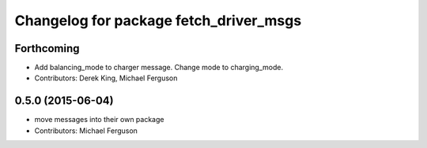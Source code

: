^^^^^^^^^^^^^^^^^^^^^^^^^^^^^^^^^^^^^^^
Changelog for package fetch_driver_msgs
^^^^^^^^^^^^^^^^^^^^^^^^^^^^^^^^^^^^^^^

Forthcoming
-----------
* Add balancing_mode to charger message. Change mode to charging_mode.
* Contributors: Derek King, Michael Ferguson

0.5.0 (2015-06-04)
------------------
* move messages into their own package
* Contributors: Michael Ferguson
